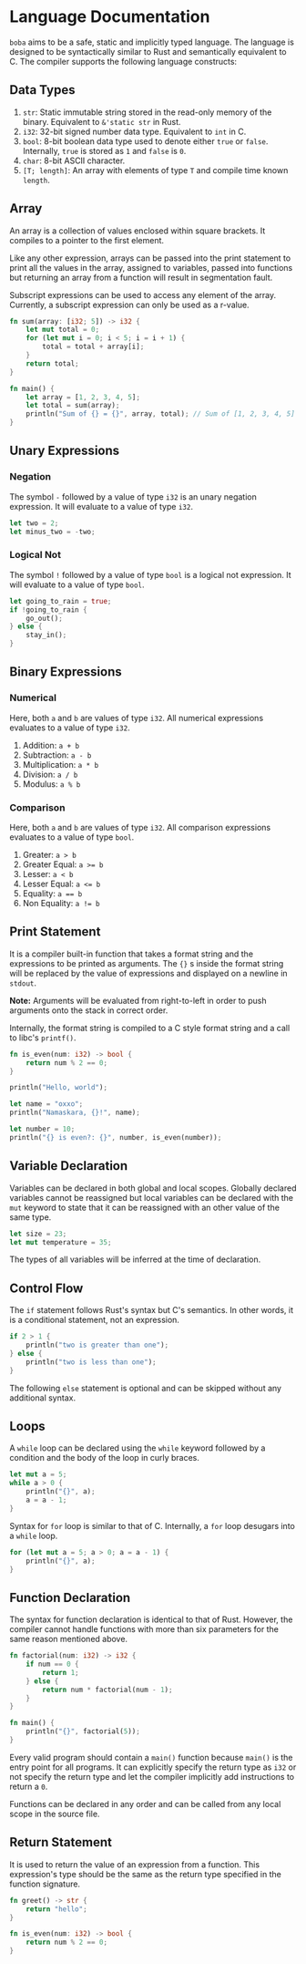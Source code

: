 * Language Documentation
~boba~ aims to be a safe, static and implicitly typed language. The language is designed to be syntactically similar to Rust and semantically equivalent to C. The compiler supports the following language constructs:
** Data Types
1. ~str~: Static immutable string stored in the read-only memory of the binary. Equivalent to ~&'static str~ in Rust.
2. ~i32~: 32-bit signed number data type. Equivalent to ~int~ in C.
3. ~bool~: 8-bit boolean data type used to denote either ~true~ or ~false~. Internally, ~true~ is stored as ~1~ and ~false~ is ~0~.
4. ~char~: 8-bit ASCII character.
5. ~[T; length]~: An array with elements of type ~T~ and compile time known ~length~. 
** Array
An array is a collection of values enclosed within square brackets. It compiles to a pointer to the first element.

Like any other expression, arrays can be passed into the print statement to print all the values in the array, assigned to variables, passed into functions but returning an array from a function will result in segmentation fault.

Subscript expressions can be used to access any element of the array. Currently, a subscript expression can only be used as a r-value.
#+BEGIN_SRC rust
  fn sum(array: [i32; 5]) -> i32 {
      let mut total = 0;
      for (let mut i = 0; i < 5; i = i + 1) {
          total = total + array[i];
      }
      return total;
  }

  fn main() {
      let array = [1, 2, 3, 4, 5];
      let total = sum(array);
      println("Sum of {} = {}", array, total); // Sum of [1, 2, 3, 4, 5] = 15
  }
#+END_SRC
** Unary Expressions
*** Negation
The symbol ~-~ followed by a value of type ~i32~ is an unary negation expression. It will evaluate to a value of type ~i32~.
#+BEGIN_SRC rust
  let two = 2;
  let minus_two = -two;
#+END_SRC
*** Logical Not
The symbol ~!~ followed by a value of type ~bool~ is a logical not expression. It will evaluate to a value of type ~bool~.
#+BEGIN_SRC rust
  let going_to_rain = true;
  if !going_to_rain {
      go_out();
  } else {
      stay_in();
  }
#+END_SRC
** Binary Expressions
*** Numerical
Here, both ~a~ and ~b~ are values of type ~i32~. All numerical expressions evaluates to a value of type ~i32~.
1. Addition: ~a + b~
2. Subtraction: ~a - b~
3. Multiplication: ~a * b~
4. Division: ~a / b~
5. Modulus: ~a % b~
*** Comparison
Here, both ~a~ and ~b~ are values of type ~i32~. All comparison expressions evaluates to a value of type ~bool~.
1. Greater: ~a > b~
2. Greater Equal: ~a >= b~
3. Lesser: ~a < b~
4. Lesser Equal: ~a <= b~
5. Equality: ~a == b~
6. Non Equality: ~a != b~
** Print Statement
It is a compiler built-in function that takes a format string and the expressions to be printed as arguments. The ~{}~ s inside the format string will be replaced by the value of expressions and displayed on a newline in ~stdout~.

*Note:* Arguments will be evaluated from right-to-left in order to push arguments onto the stack in correct order.

Internally, the format string is compiled to a C style format string and a call to libc's ~printf()~.
#+BEGIN_SRC rust
  fn is_even(num: i32) -> bool {
      return num % 2 == 0;
  }

  println("Hello, world");

  let name = "oxxo";
  println("Namaskara, {}!", name);

  let number = 10;
  println("{} is even?: {}", number, is_even(number));
#+END_SRC
** Variable Declaration
Variables can be declared in both global and local scopes. Globally declared variables cannot be reassigned but local variables can be declared with the ~mut~ keyword to state that it can be reassigned with an other value of the same type.
#+BEGIN_SRC rust
  let size = 23;
  let mut temperature = 35;
#+END_SRC
The types of all variables will be inferred at the time of declaration. 
** Control Flow
The ~if~ statement follows Rust's syntax but C's semantics. In other words, it is a conditional statement, not an expression. 
#+BEGIN_SRC rust
  if 2 > 1 {
      println("two is greater than one");
  } else {
      println("two is less than one");
  }
#+END_SRC
The following ~else~ statement is optional and can be skipped without any additional syntax.
** Loops
A ~while~ loop can be declared using the ~while~ keyword followed by a condition and the body of the loop in curly braces.
#+BEGIN_SRC rust
  let mut a = 5;
  while a > 0 {
      println("{}", a);
      a = a - 1;
  }
#+END_SRC

Syntax for ~for~ loop is similar to that of C. Internally, a ~for~ loop desugars into a ~while~ loop.
#+BEGIN_SRC rust
  for (let mut a = 5; a > 0; a = a - 1) {
      println("{}", a);
  }
#+END_SRC
** Function Declaration
The syntax for function declaration is identical to that of Rust. However, the compiler cannot handle functions with more than six parameters for the same reason mentioned above.
#+BEGIN_SRC rust
  fn factorial(num: i32) -> i32 {
      if num == 0 {
          return 1;
      } else {
          return num * factorial(num - 1);
      }
  }

  fn main() {
      println("{}", factorial(5));
  }
#+END_SRC
Every valid program should contain a ~main()~ function because ~main()~ is the entry point for all programs. It can explicitly specify the return type as ~i32~ or not specify the return type and let the compiler implicitly add instructions to return a ~0~.

Functions can be declared in any order and can be called from any local scope in the source file.
** Return Statement
It is used to return the value of an expression from a function. This expression's type should be the same as the return type specified in the function signature.
#+BEGIN_SRC rust
  fn greet() -> str {
      return "hello";
  }

  fn is_even(num: i32) -> bool {
      return num % 2 == 0;
  }
#+END_SRC


